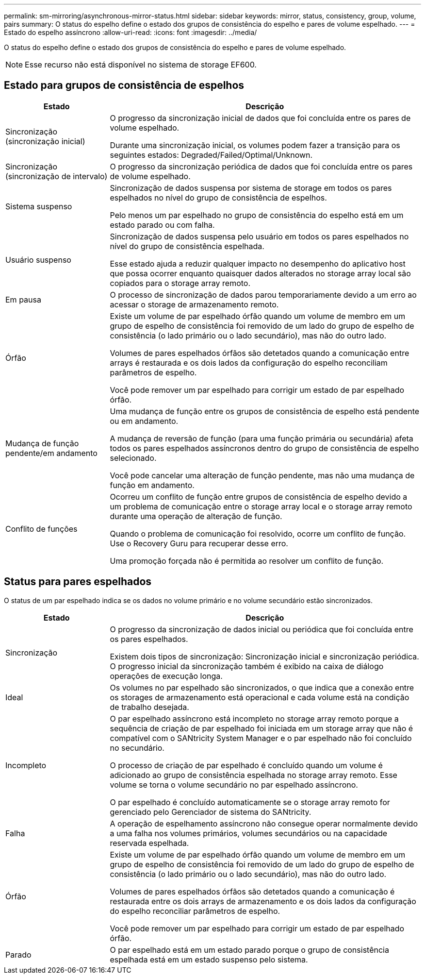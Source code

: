 ---
permalink: sm-mirroring/asynchronous-mirror-status.html 
sidebar: sidebar 
keywords: mirror, status, consistency, group, volume, pairs 
summary: O status do espelho define o estado dos grupos de consistência do espelho e pares de volume espelhado. 
---
= Estado do espelho assíncrono
:allow-uri-read: 
:icons: font
:imagesdir: ../media/


[role="lead"]
O status do espelho define o estado dos grupos de consistência do espelho e pares de volume espelhado.

[NOTE]
====
Esse recurso não está disponível no sistema de storage EF600.

====


== Estado para grupos de consistência de espelhos

[cols="1a,3a"]
|===
| Estado | Descrição 


 a| 
Sincronização (sincronização inicial)
 a| 
O progresso da sincronização inicial de dados que foi concluída entre os pares de volume espelhado.

Durante uma sincronização inicial, os volumes podem fazer a transição para os seguintes estados: Degraded/Failed/Optimal/Unknown.



 a| 
Sincronização (sincronização de intervalo)
 a| 
O progresso da sincronização periódica de dados que foi concluída entre os pares de volume espelhado.



 a| 
Sistema suspenso
 a| 
Sincronização de dados suspensa por sistema de storage em todos os pares espelhados no nível do grupo de consistência de espelhos.

Pelo menos um par espelhado no grupo de consistência do espelho está em um estado parado ou com falha.



 a| 
Usuário suspenso
 a| 
Sincronização de dados suspensa pelo usuário em todos os pares espelhados no nível do grupo de consistência espelhada.

Esse estado ajuda a reduzir qualquer impacto no desempenho do aplicativo host que possa ocorrer enquanto quaisquer dados alterados no storage array local são copiados para o storage array remoto.



 a| 
Em pausa
 a| 
O processo de sincronização de dados parou temporariamente devido a um erro ao acessar o storage de armazenamento remoto.



 a| 
Órfão
 a| 
Existe um volume de par espelhado órfão quando um volume de membro em um grupo de espelho de consistência foi removido de um lado do grupo de espelho de consistência (o lado primário ou o lado secundário), mas não do outro lado.

Volumes de pares espelhados órfãos são detetados quando a comunicação entre arrays é restaurada e os dois lados da configuração do espelho reconciliam parâmetros de espelho.

Você pode remover um par espelhado para corrigir um estado de par espelhado órfão.



 a| 
Mudança de função pendente/em andamento
 a| 
Uma mudança de função entre os grupos de consistência de espelho está pendente ou em andamento.

A mudança de reversão de função (para uma função primária ou secundária) afeta todos os pares espelhados assíncronos dentro do grupo de consistência de espelho selecionado.

Você pode cancelar uma alteração de função pendente, mas não uma mudança de função em andamento.



 a| 
Conflito de funções
 a| 
Ocorreu um conflito de função entre grupos de consistência de espelho devido a um problema de comunicação entre o storage array local e o storage array remoto durante uma operação de alteração de função.

Quando o problema de comunicação foi resolvido, ocorre um conflito de função. Use o Recovery Guru para recuperar desse erro.

Uma promoção forçada não é permitida ao resolver um conflito de função.

|===


== Status para pares espelhados

O status de um par espelhado indica se os dados no volume primário e no volume secundário estão sincronizados.

[cols="1a,3a"]
|===
| Estado | Descrição 


 a| 
Sincronização
 a| 
O progresso da sincronização de dados inicial ou periódica que foi concluída entre os pares espelhados.

Existem dois tipos de sincronização: Sincronização inicial e sincronização periódica. O progresso inicial da sincronização também é exibido na caixa de diálogo operações de execução longa.



 a| 
Ideal
 a| 
Os volumes no par espelhado são sincronizados, o que indica que a conexão entre os storages de armazenamento está operacional e cada volume está na condição de trabalho desejada.



 a| 
Incompleto
 a| 
O par espelhado assíncrono está incompleto no storage array remoto porque a sequência de criação de par espelhado foi iniciada em um storage array que não é compatível com o SANtricity System Manager e o par espelhado não foi concluído no secundário.

O processo de criação de par espelhado é concluído quando um volume é adicionado ao grupo de consistência espelhada no storage array remoto. Esse volume se torna o volume secundário no par espelhado assíncrono.

O par espelhado é concluído automaticamente se o storage array remoto for gerenciado pelo Gerenciador de sistema do SANtricity.



 a| 
Falha
 a| 
A operação de espelhamento assíncrono não consegue operar normalmente devido a uma falha nos volumes primários, volumes secundários ou na capacidade reservada espelhada.



 a| 
Órfão
 a| 
Existe um volume de par espelhado órfão quando um volume de membro em um grupo de espelho de consistência foi removido de um lado do grupo de espelho de consistência (o lado primário ou o lado secundário), mas não do outro lado.

Volumes de pares espelhados órfãos são detetados quando a comunicação é restaurada entre os dois arrays de armazenamento e os dois lados da configuração do espelho reconciliar parâmetros de espelho.

Você pode remover um par espelhado para corrigir um estado de par espelhado órfão.



 a| 
Parado
 a| 
O par espelhado está em um estado parado porque o grupo de consistência espelhada está em um estado suspenso pelo sistema.

|===